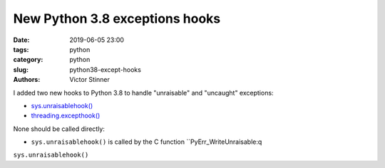 +++++++++++++++++++++++++++++++
New Python 3.8 exceptions hooks
+++++++++++++++++++++++++++++++

:date: 2019-06-05 23:00
:tags: python
:category: python
:slug: python38-except-hooks
:authors: Victor Stinner

I added two new hooks to Python 3.8 to handle "unraisable" and "uncaught"
exceptions:

* `sys.unraisablehook()
  <https://docs.python.org/dev/library/sys.html#sys.unraisablehook>`_
* `threading.excepthook()
  <https://docs.python.org/dev/library/threading.html#threading.excepthook>`_

None should be called directly:

* ``sys.unraisablehook()`` is called by the C function ``PyErr_WriteUnraisable:q

``sys.unraisablehook()``
